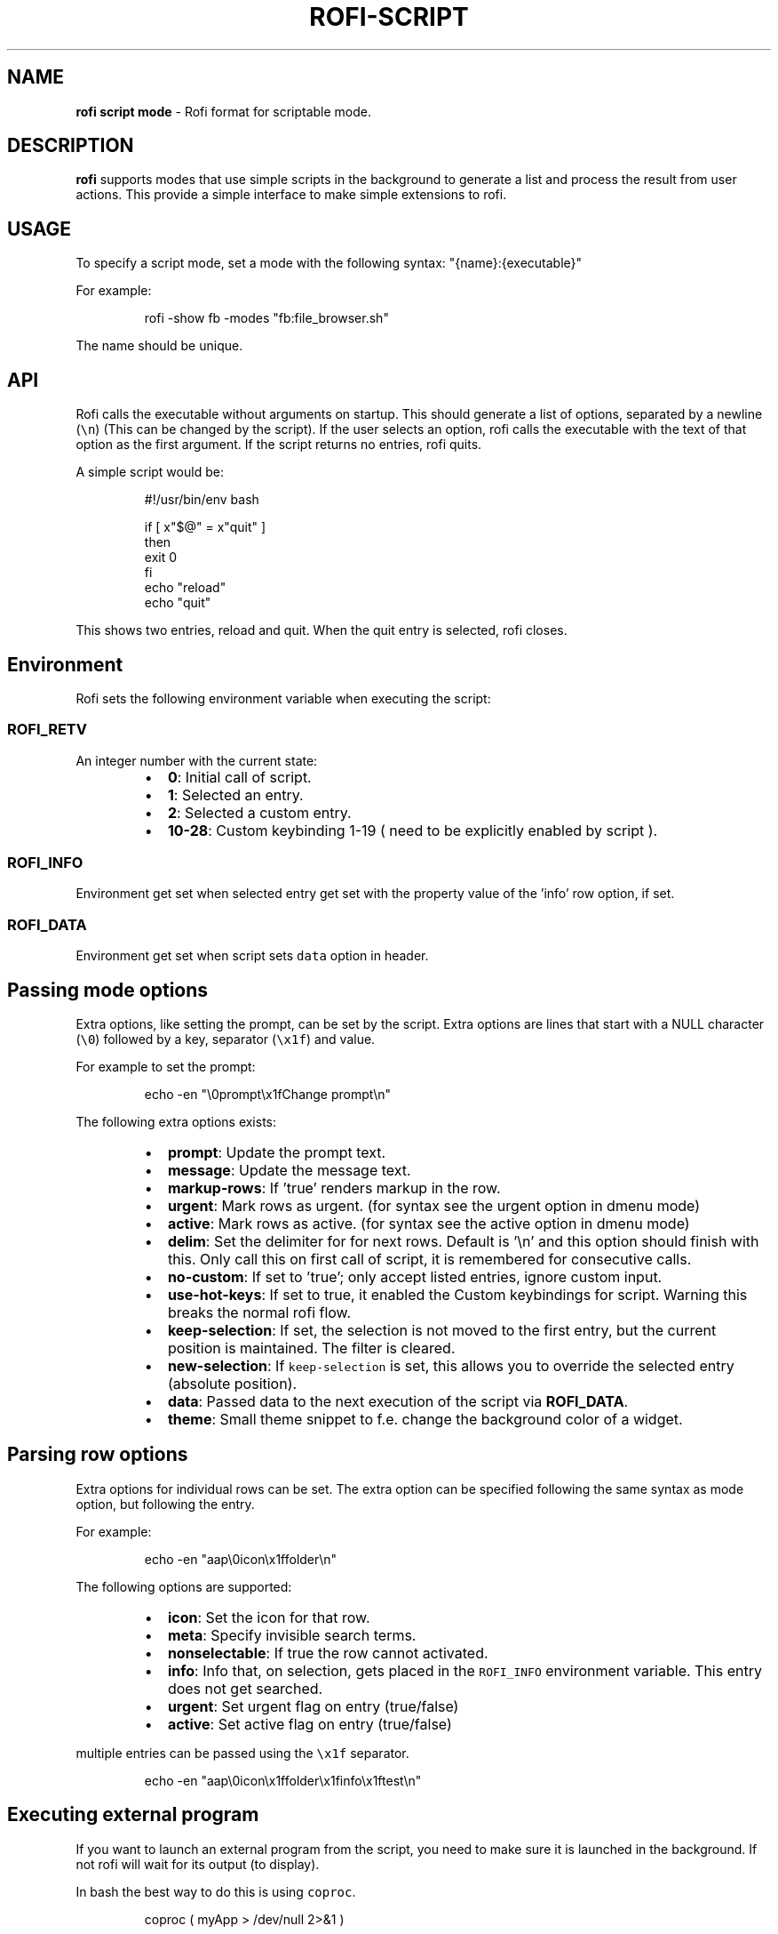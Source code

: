 .nh
.TH ROFI-SCRIPT 5 rofi-script
.SH NAME
.PP
\fBrofi script mode\fP - Rofi format for scriptable mode.

.SH DESCRIPTION
.PP
\fBrofi\fP supports modes that use simple scripts in the background to generate a
list and process the result from user actions.  This provide a simple interface
to make simple extensions to rofi.

.SH USAGE
.PP
To specify a script mode, set a mode with the following syntax: "{name}:{executable}"

.PP
For example:

.PP
.RS

.nf
rofi -show fb -modes "fb:file_browser.sh"

.fi
.RE

.PP
The name should be unique.

.SH API
.PP
Rofi calls the executable without arguments on startup.  This should generate a
list of options, separated by a newline (\fB\fC\\n\fR) (This can be changed by the
script). If the user selects an option, rofi calls the executable with the text
of that option as the first argument. If the script returns no entries, rofi
quits.

.PP
A simple script would be:

.PP
.RS

.nf
#!/usr/bin/env bash

if [ x"$@" = x"quit" ]
then
    exit 0
fi
echo "reload"
echo "quit"


.fi
.RE

.PP
This shows two entries, reload and quit. When the quit entry is selected, rofi closes.

.SH Environment
.PP
Rofi sets the following environment variable when executing the script:

.SS \fB\fCROFI_RETV\fR
.PP
An integer number with the current state:

.RS
.IP \(bu 2
\fB0\fP: Initial call of script.
.IP \(bu 2
\fB1\fP: Selected an entry.
.IP \(bu 2
\fB2\fP: Selected a custom entry.
.IP \(bu 2
\fB10-28\fP: Custom keybinding 1-19 ( need to be explicitly enabled by script ).

.RE

.SS \fB\fCROFI_INFO\fR
.PP
Environment get set when selected entry get set with the property value of the 'info' row option, if set.

.SS \fB\fCROFI_DATA\fR
.PP
Environment get set when script sets \fB\fCdata\fR option in header.

.SH Passing mode options
.PP
Extra options, like setting the prompt, can be set by the script.
Extra options are lines that start with a NULL character (\fB\fC\\0\fR) followed by a key, separator (\fB\fC\\x1f\fR) and value.

.PP
For example to set the prompt:

.PP
.RS

.nf
    echo -en "\\0prompt\\x1fChange prompt\\n"

.fi
.RE

.PP
The following extra options exists:

.RS
.IP \(bu 2
\fBprompt\fP:      Update the prompt text.
.IP \(bu 2
\fBmessage\fP:     Update the message text.
.IP \(bu 2
\fBmarkup-rows\fP: If 'true' renders markup in the row.
.IP \(bu 2
\fBurgent\fP:      Mark rows as urgent. (for syntax see the urgent option in dmenu mode)
.IP \(bu 2
\fBactive\fP:      Mark rows as active. (for syntax see the active option in dmenu mode)
.IP \(bu 2
\fBdelim\fP:       Set the delimiter for for next rows. Default is '\\n' and this option should finish with this. Only call this on first call of script, it is remembered for consecutive calls.
.IP \(bu 2
\fBno-custom\fP:   If set to 'true'; only accept listed entries, ignore custom input.
.IP \(bu 2
\fBuse-hot-keys\fP: If set to true, it enabled the Custom keybindings for script. Warning this breaks the normal rofi flow.
.IP \(bu 2
\fBkeep-selection\fP: If set, the selection is not moved to the first entry, but the current position is maintained. The filter is cleared.
.IP \(bu 2
\fBnew-selection\fP: If \fB\fCkeep-selection\fR is set, this allows you to override the selected entry (absolute position).
.IP \(bu 2
\fBdata\fP:         Passed data to the next execution of the script via \fBROFI_DATA\fP\&.
.IP \(bu 2
\fBtheme\fP:       Small theme snippet to f.e. change the background color of a widget.

.RE

.SH Parsing row options
.PP
Extra options for individual rows can be set.
The extra option can be specified following the same syntax as mode option, but following the entry.

.PP
For example:

.PP
.RS

.nf
    echo -en "aap\\0icon\\x1ffolder\\n"

.fi
.RE

.PP
The following options are supported:

.RS
.IP \(bu 2
\fBicon\fP: Set the icon for that row.
.IP \(bu 2
\fBmeta\fP: Specify invisible search terms.
.IP \(bu 2
\fBnonselectable\fP: If true the row cannot activated.
.IP \(bu 2
\fBinfo\fP: Info that, on selection, gets placed in the \fB\fCROFI_INFO\fR environment variable. This entry does not get searched.
.IP \(bu 2
\fBurgent\fP: Set urgent flag on entry (true/false)
.IP \(bu 2
\fBactive\fP: Set active flag on entry (true/false)

.RE

.PP
multiple entries can be passed using the \fB\fC\\x1f\fR separator.

.PP
.RS

.nf
    echo -en "aap\\0icon\\x1ffolder\\x1finfo\\x1ftest\\n"

.fi
.RE

.SH Executing external program
.PP
If you want to launch an external program from the script, you need to make sure it is launched in the background.
If not rofi will wait for its output (to display).

.PP
In bash the best way to do this is using \fB\fCcoproc\fR\&.

.PP
.RS

.nf
 coproc ( myApp  > /dev/null  2>&1 )

.fi
.RE

.SH DASH shell
.PP
If you use the \fB\fCdash\fR shell for your script, take special care with how dash handles escaped values for the separators.
See issue #1201 on github.

.SH SEE ALSO
.PP
rofi(1), rofi-sensible-terminal(1), dmenu(1), rofi-theme(5), rofi-theme-selector(1)

.SH AUTHOR
.PP
Qball Cow qball@gmpclient.org
\[la]mailto:qball@gmpclient.org\[ra]

.PP
Rasmus Steinke rasi@xssn.at
\[la]mailto:rasi@xssn.at\[ra]

.PP
Morgane Glidic sardemff7+rofi@sardemff7.net
\[la]mailto:sardemff7+rofi@sardemff7.net\[ra]

.PP
Original code based on work by: Sean Pringle sean.pringle@gmail.com
\[la]mailto:sean.pringle@gmail.com\[ra]

.PP
For a full list of authors, check the AUTHORS file.
